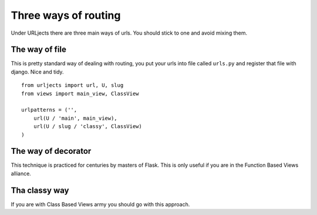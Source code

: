 Three ways of routing
=====================

Under URLjects there are three main ways of urls. You should stick to one and
avoid mixing them.


The way of file
---------------

This is pretty standard way of dealing with routing, you put your urls into
file called ``urls.py`` and register that file with django. Nice and tidy. ::

    from urljects import url, U, slug
    from views import main_view, ClassView

    urlpatterns = ('',
        url(U / 'main', main_view),
        url(U / slug / 'classy', ClassView)
    )


The way of decorator
--------------------

This technique is practiced for centuries by masters of Flask. This is only
useful if you are in the Function Based Views alliance.


Tha classy way
--------------

If you are with Class Based Views army you should go with this approach.